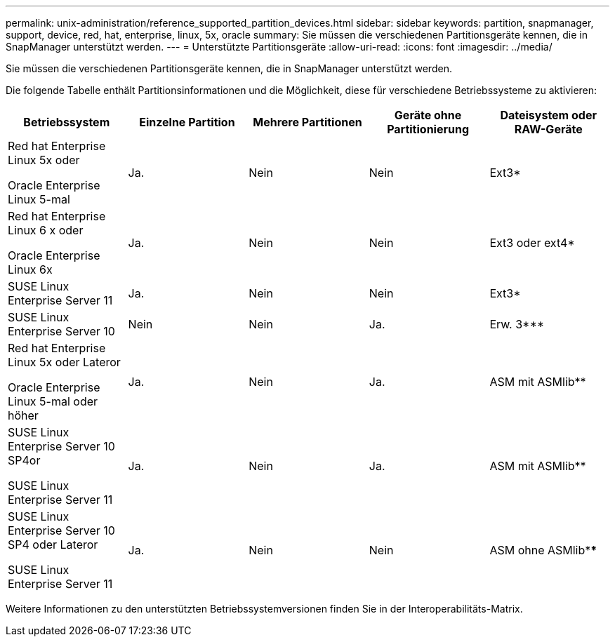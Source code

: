 ---
permalink: unix-administration/reference_supported_partition_devices.html 
sidebar: sidebar 
keywords: partition, snapmanager, support, device, red, hat, enterprise, linux, 5x, oracle 
summary: Sie müssen die verschiedenen Partitionsgeräte kennen, die in SnapManager unterstützt werden. 
---
= Unterstützte Partitionsgeräte
:allow-uri-read: 
:icons: font
:imagesdir: ../media/


[role="lead"]
Sie müssen die verschiedenen Partitionsgeräte kennen, die in SnapManager unterstützt werden.

Die folgende Tabelle enthält Partitionsinformationen und die Möglichkeit, diese für verschiedene Betriebssysteme zu aktivieren:

|===
| Betriebssystem | Einzelne Partition | Mehrere Partitionen | Geräte ohne Partitionierung | Dateisystem oder RAW-Geräte 


 a| 
Red hat Enterprise Linux 5x oder

Oracle Enterprise Linux 5-mal
 a| 
Ja.
 a| 
Nein
 a| 
Nein
 a| 
Ext3*



 a| 
Red hat Enterprise Linux 6 x oder

Oracle Enterprise Linux 6x
 a| 
Ja.
 a| 
Nein
 a| 
Nein
 a| 
Ext3 oder ext4*



 a| 
SUSE Linux Enterprise Server 11
 a| 
Ja.
 a| 
Nein
 a| 
Nein
 a| 
Ext3*



 a| 
SUSE Linux Enterprise Server 10
 a| 
Nein
 a| 
Nein
 a| 
Ja.
 a| 
Erw. 3***



 a| 
Red hat Enterprise Linux 5x oder Lateror

Oracle Enterprise Linux 5-mal oder höher
 a| 
Ja.
 a| 
Nein
 a| 
Ja.
 a| 
ASM mit ASMlib**



 a| 
SUSE Linux Enterprise Server 10 SP4or

SUSE Linux Enterprise Server 11
 a| 
Ja.
 a| 
Nein
 a| 
Ja.
 a| 
ASM mit ASMlib**



 a| 
SUSE Linux Enterprise Server 10 SP4 oder Lateror

SUSE Linux Enterprise Server 11
 a| 
Ja.
 a| 
Nein
 a| 
Nein
 a| 
ASM ohne ASMlib****

|===
Weitere Informationen zu den unterstützten Betriebssystemversionen finden Sie in der Interoperabilitäts-Matrix.
